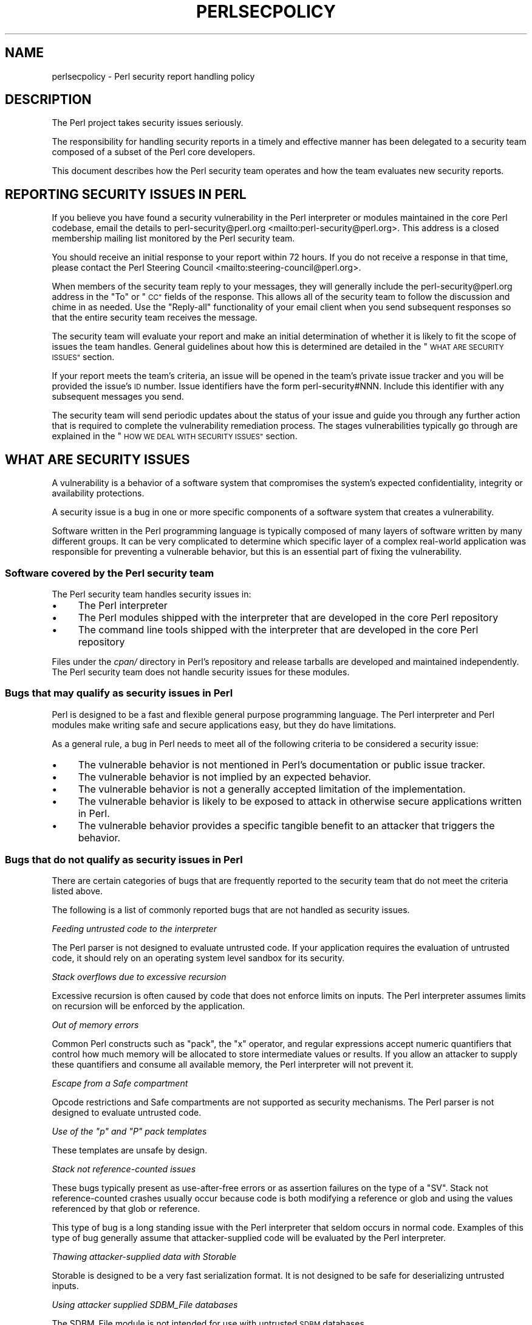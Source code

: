 .\" Automatically generated by Pod::Man 4.14 (Pod::Simple 3.42)
.\"
.\" Standard preamble:
.\" ========================================================================
.de Sp \" Vertical space (when we can't use .PP)
.if t .sp .5v
.if n .sp
..
.de Vb \" Begin verbatim text
.ft CW
.nf
.ne \\$1
..
.de Ve \" End verbatim text
.ft R
.fi
..
.\" Set up some character translations and predefined strings.  \*(-- will
.\" give an unbreakable dash, \*(PI will give pi, \*(L" will give a left
.\" double quote, and \*(R" will give a right double quote.  \*(C+ will
.\" give a nicer C++.  Capital omega is used to do unbreakable dashes and
.\" therefore won't be available.  \*(C` and \*(C' expand to `' in nroff,
.\" nothing in troff, for use with C<>.
.tr \(*W-
.ds C+ C\v'-.1v'\h'-1p'\s-2+\h'-1p'+\s0\v'.1v'\h'-1p'
.ie n \{\
.    ds -- \(*W-
.    ds PI pi
.    if (\n(.H=4u)&(1m=24u) .ds -- \(*W\h'-12u'\(*W\h'-12u'-\" diablo 10 pitch
.    if (\n(.H=4u)&(1m=20u) .ds -- \(*W\h'-12u'\(*W\h'-8u'-\"  diablo 12 pitch
.    ds L" ""
.    ds R" ""
.    ds C` ""
.    ds C' ""
'br\}
.el\{\
.    ds -- \|\(em\|
.    ds PI \(*p
.    ds L" ``
.    ds R" ''
.    ds C`
.    ds C'
'br\}
.\"
.\" Escape single quotes in literal strings from groff's Unicode transform.
.ie \n(.g .ds Aq \(aq
.el       .ds Aq '
.\"
.\" If the F register is >0, we'll generate index entries on stderr for
.\" titles (.TH), headers (.SH), subsections (.SS), items (.Ip), and index
.\" entries marked with X<> in POD.  Of course, you'll have to process the
.\" output yourself in some meaningful fashion.
.\"
.\" Avoid warning from groff about undefined register 'F'.
.de IX
..
.nr rF 0
.if \n(.g .if rF .nr rF 1
.if (\n(rF:(\n(.g==0)) \{\
.    if \nF \{\
.        de IX
.        tm Index:\\$1\t\\n%\t"\\$2"
..
.        if !\nF==2 \{\
.            nr % 0
.            nr F 2
.        \}
.    \}
.\}
.rr rF
.\"
.\" Accent mark definitions (@(#)ms.acc 1.5 88/02/08 SMI; from UCB 4.2).
.\" Fear.  Run.  Save yourself.  No user-serviceable parts.
.    \" fudge factors for nroff and troff
.if n \{\
.    ds #H 0
.    ds #V .8m
.    ds #F .3m
.    ds #[ \f1
.    ds #] \fP
.\}
.if t \{\
.    ds #H ((1u-(\\\\n(.fu%2u))*.13m)
.    ds #V .6m
.    ds #F 0
.    ds #[ \&
.    ds #] \&
.\}
.    \" simple accents for nroff and troff
.if n \{\
.    ds ' \&
.    ds ` \&
.    ds ^ \&
.    ds , \&
.    ds ~ ~
.    ds /
.\}
.if t \{\
.    ds ' \\k:\h'-(\\n(.wu*8/10-\*(#H)'\'\h"|\\n:u"
.    ds ` \\k:\h'-(\\n(.wu*8/10-\*(#H)'\`\h'|\\n:u'
.    ds ^ \\k:\h'-(\\n(.wu*10/11-\*(#H)'^\h'|\\n:u'
.    ds , \\k:\h'-(\\n(.wu*8/10)',\h'|\\n:u'
.    ds ~ \\k:\h'-(\\n(.wu-\*(#H-.1m)'~\h'|\\n:u'
.    ds / \\k:\h'-(\\n(.wu*8/10-\*(#H)'\z\(sl\h'|\\n:u'
.\}
.    \" troff and (daisy-wheel) nroff accents
.ds : \\k:\h'-(\\n(.wu*8/10-\*(#H+.1m+\*(#F)'\v'-\*(#V'\z.\h'.2m+\*(#F'.\h'|\\n:u'\v'\*(#V'
.ds 8 \h'\*(#H'\(*b\h'-\*(#H'
.ds o \\k:\h'-(\\n(.wu+\w'\(de'u-\*(#H)/2u'\v'-.3n'\*(#[\z\(de\v'.3n'\h'|\\n:u'\*(#]
.ds d- \h'\*(#H'\(pd\h'-\w'~'u'\v'-.25m'\f2\(hy\fP\v'.25m'\h'-\*(#H'
.ds D- D\\k:\h'-\w'D'u'\v'-.11m'\z\(hy\v'.11m'\h'|\\n:u'
.ds th \*(#[\v'.3m'\s+1I\s-1\v'-.3m'\h'-(\w'I'u*2/3)'\s-1o\s+1\*(#]
.ds Th \*(#[\s+2I\s-2\h'-\w'I'u*3/5'\v'-.3m'o\v'.3m'\*(#]
.ds ae a\h'-(\w'a'u*4/10)'e
.ds Ae A\h'-(\w'A'u*4/10)'E
.    \" corrections for vroff
.if v .ds ~ \\k:\h'-(\\n(.wu*9/10-\*(#H)'\s-2\u~\d\s+2\h'|\\n:u'
.if v .ds ^ \\k:\h'-(\\n(.wu*10/11-\*(#H)'\v'-.4m'^\v'.4m'\h'|\\n:u'
.    \" for low resolution devices (crt and lpr)
.if \n(.H>23 .if \n(.V>19 \
\{\
.    ds : e
.    ds 8 ss
.    ds o a
.    ds d- d\h'-1'\(ga
.    ds D- D\h'-1'\(hy
.    ds th \o'bp'
.    ds Th \o'LP'
.    ds ae ae
.    ds Ae AE
.\}
.rm #[ #] #H #V #F C
.\" ========================================================================
.\"
.IX Title "PERLSECPOLICY 1"
.TH PERLSECPOLICY 1 "2022-02-07" "perl v5.34.0" "Perl Programmers Reference Guide"
.\" For nroff, turn off justification.  Always turn off hyphenation; it makes
.\" way too many mistakes in technical documents.
.if n .ad l
.nh
.SH "NAME"
perlsecpolicy \- Perl security report handling policy
.SH "DESCRIPTION"
.IX Header "DESCRIPTION"
The Perl project takes security issues seriously.
.PP
The responsibility for handling security reports in a timely and
effective manner has been delegated to a security team composed
of a subset of the Perl core developers.
.PP
This document describes how the Perl security team operates and
how the team evaluates new security reports.
.SH "REPORTING SECURITY ISSUES IN PERL"
.IX Header "REPORTING SECURITY ISSUES IN PERL"
If you believe you have found a security vulnerability in the Perl
interpreter or modules maintained in the core Perl codebase,
email the details to
perl\-security@perl.org <mailto:perl-security@perl.org>.
This address is a closed membership mailing list monitored by the Perl
security team.
.PP
You should receive an initial response to your report within 72 hours.
If you do not receive a response in that time, please contact
the Perl Steering Council <mailto:steering-council@perl.org>.
.PP
When members of the security team reply to your messages, they will
generally include the perl\-security@perl.org address in the \*(L"To\*(R" or \*(L"\s-1CC\*(R"\s0
fields of the response. This allows all of the security team to follow
the discussion and chime in as needed. Use the \*(L"Reply-all\*(R" functionality
of your email client when you send subsequent responses so that the
entire security team receives the message.
.PP
The security team will evaluate your report and make an initial
determination of whether it is likely to fit the scope of issues the
team handles. General guidelines about how this is determined are
detailed in the \*(L"\s-1WHAT ARE SECURITY ISSUES\*(R"\s0 section.
.PP
If your report meets the team's criteria, an issue will be opened in the
team's private issue tracker and you will be provided the issue's \s-1ID\s0 number.
Issue identifiers have the form perl\-security#NNN. Include this identifier
with any subsequent messages you send.
.PP
The security team will send periodic updates about the status of your
issue and guide you through any further action that is required to complete
the vulnerability remediation process. The stages vulnerabilities typically
go through are explained in the \*(L"\s-1HOW WE DEAL WITH SECURITY ISSUES\*(R"\s0
section.
.SH "WHAT ARE SECURITY ISSUES"
.IX Header "WHAT ARE SECURITY ISSUES"
A vulnerability is a behavior of a software system that compromises the
system's expected confidentiality, integrity or availability protections.
.PP
A security issue is a bug in one or more specific components of a software
system that creates a vulnerability.
.PP
Software written in the Perl programming language is typically composed
of many layers of software written by many different groups. It can be
very complicated to determine which specific layer of a complex real-world
application was responsible for preventing a vulnerable behavior, but this
is an essential part of fixing the vulnerability.
.SS "Software covered by the Perl security team"
.IX Subsection "Software covered by the Perl security team"
The Perl security team handles security issues in:
.IP "\(bu" 4
The Perl interpreter
.IP "\(bu" 4
The Perl modules shipped with the interpreter that are developed in the core
Perl repository
.IP "\(bu" 4
The command line tools shipped with the interpreter that are developed in the
core Perl repository
.PP
Files under the \fIcpan/\fR directory in Perl's repository and release tarballs are
developed and maintained independently. The Perl security team does not handle
security issues for these modules.
.SS "Bugs that may qualify as security issues in Perl"
.IX Subsection "Bugs that may qualify as security issues in Perl"
Perl is designed to be a fast and flexible general purpose programming
language. The Perl interpreter and Perl modules make writing safe and
secure applications easy, but they do have limitations.
.PP
As a general rule, a bug in Perl needs to meet all of the following
criteria to be considered a security issue:
.IP "\(bu" 4
The vulnerable behavior is not mentioned in Perl's documentation
or public issue tracker.
.IP "\(bu" 4
The vulnerable behavior is not implied by an expected behavior.
.IP "\(bu" 4
The vulnerable behavior is not a generally accepted limitation of
the implementation.
.IP "\(bu" 4
The vulnerable behavior is likely to be exposed to attack in
otherwise secure applications written in Perl.
.IP "\(bu" 4
The vulnerable behavior provides a specific tangible benefit
to an attacker that triggers the behavior.
.SS "Bugs that do not qualify as security issues in Perl"
.IX Subsection "Bugs that do not qualify as security issues in Perl"
There are certain categories of bugs that are frequently reported to
the security team that do not meet the criteria listed above.
.PP
The following is a list of commonly reported bugs that are not
handled as security issues.
.PP
\fIFeeding untrusted code to the interpreter\fR
.IX Subsection "Feeding untrusted code to the interpreter"
.PP
The Perl parser is not designed to evaluate untrusted code.
If your application requires the evaluation of untrusted code, it
should rely on an operating system level sandbox for its security.
.PP
\fIStack overflows due to excessive recursion\fR
.IX Subsection "Stack overflows due to excessive recursion"
.PP
Excessive recursion is often caused by code that does
not enforce limits on inputs. The Perl interpreter assumes limits
on recursion will be enforced by the application.
.PP
\fIOut of memory errors\fR
.IX Subsection "Out of memory errors"
.PP
Common Perl constructs such as \f(CW\*(C`pack\*(C'\fR, the \f(CW\*(C`x\*(C'\fR operator,
and regular expressions accept numeric quantifiers that control how
much memory will be allocated to store intermediate values or results.
If you allow an attacker to supply these quantifiers and consume all
available memory, the Perl interpreter will not prevent it.
.PP
\fIEscape from a Safe compartment\fR
.IX Subsection "Escape from a Safe compartment"
.PP
Opcode restrictions and Safe compartments are not supported as
security mechanisms. The Perl parser is not designed to evaluate
untrusted code.
.PP
\fIUse of the \f(CI\*(C`p\*(C'\fI and \f(CI\*(C`P\*(C'\fI pack templates\fR
.IX Subsection "Use of the p and P pack templates"
.PP
These templates are unsafe by design.
.PP
\fIStack not reference-counted issues\fR
.IX Subsection "Stack not reference-counted issues"
.PP
These bugs typically present as use-after-free errors or as assertion
failures on the type of a \f(CW\*(C`SV\*(C'\fR. Stack not reference-counted
crashes usually occur because code is both modifying a reference or
glob and using the values referenced by that glob or reference.
.PP
This type of bug is a long standing issue with the Perl interpreter
that seldom occurs in normal code. Examples of this type of bug
generally assume that attacker-supplied code will be evaluated by
the Perl interpreter.
.PP
\fIThawing attacker-supplied data with Storable\fR
.IX Subsection "Thawing attacker-supplied data with Storable"
.PP
Storable is designed to be a very fast serialization format.
It is not designed to be safe for deserializing untrusted inputs.
.PP
\fIUsing attacker supplied SDBM_File databases\fR
.IX Subsection "Using attacker supplied SDBM_File databases"
.PP
The SDBM_File module is not intended for use with untrusted \s-1SDBM\s0
databases.
.PP
\fIBadly encoded \s-1UTF\-8\s0 flagged scalars\fR
.IX Subsection "Badly encoded UTF-8 flagged scalars"
.PP
This type of bug occurs when the \f(CW\*(C`:utf8\*(C'\fR PerlIO layer is used to
read badly encoded data, or other mechanisms are used to directly
manipulate the \s-1UTF\-8\s0 flag on an \s-1SV.\s0
.PP
A badly encoded \s-1UTF\-8\s0 flagged \s-1SV\s0 is not a valid \s-1SV.\s0 Code that
creates \s-1SV\s0's in this fashion is corrupting Perl's internal state.
.PP
\fIIssues that exist only in blead, or in a release candidate\fR
.IX Subsection "Issues that exist only in blead, or in a release candidate"
.PP
The blead branch and Perl release candidates do not receive security
support. Security defects that are present only in pre-release
versions of Perl are handled through the normal bug reporting and
resolution process.
.PP
\fI\s-1CPAN\s0 modules or other Perl project resources\fR
.IX Subsection "CPAN modules or other Perl project resources"
.PP
The Perl security team is focused on the Perl interpreter and modules
maintained in the core Perl codebase. The team has no special access
to fix \s-1CPAN\s0 modules, applications written in Perl, Perl project websites,
Perl mailing lists or the Perl \s-1IRC\s0 servers.
.PP
\fIEmulated \s-1POSIX\s0 behaviors on Windows systems\fR
.IX Subsection "Emulated POSIX behaviors on Windows systems"
.PP
The Perl interpreter attempts to emulate \f(CW\*(C`fork\*(C'\fR, \f(CW\*(C`system\*(C'\fR, \f(CW\*(C`exec\*(C'\fR
and other \s-1POSIX\s0 behaviors on Windows systems. This emulation has many
quirks that are extensively documented in Perl's public issue tracker.
Changing these behaviors would cause significant disruption for existing
users on Windows.
.SS "Bugs that require special categorization"
.IX Subsection "Bugs that require special categorization"
Some bugs in the Perl interpreter occur in areas of the codebase that are
both security sensitive and prone to failure during normal usage.
.PP
\fIRegular expressions\fR
.IX Subsection "Regular expressions"
.PP
Untrusted regular expressions are generally safe to compile and match against
with several caveats. The following behaviors of Perl's regular expression
engine are the developer's responsibility to constrain.
.PP
The evaluation of untrusted regular expressions while \f(CW\*(C`use re \*(Aqeval\*(Aq;\*(C'\fR is
in effect is never safe.
.PP
Regular expressions are not guaranteed to compile or evaluate in any specific
finite time frame.
.PP
Regular expressions may consume all available system memory when they are
compiled or evaluated.
.PP
Regular expressions may cause excessive recursion that halts the perl
interpreter.
.PP
As a general rule, do not expect Perl's regular expression engine to
be resistant to denial of service attacks.
.PP
\fIDB_File, ODBM_File, or GDBM_File databases\fR
.IX Subsection "DB_File, ODBM_File, or GDBM_File databases"
.PP
These modules rely on external libraries to interact with database files.
.PP
Bugs caused by reading and writing these file formats are generally caused
by the underlying library implementation and are not security issues in
Perl.
.PP
Bugs where Perl mishandles unexpected valid return values from the underlying
libraries may qualify as security issues in Perl.
.PP
\fIAlgorithmic complexity attacks\fR
.IX Subsection "Algorithmic complexity attacks"
.PP
The perl interpreter is reasonably robust to algorithmic complexity
attacks. It is not immune to them.
.PP
Algorithmic complexity bugs that depend on the interpreter processing
extremely large amounts of attacker supplied data are not generally handled
as security issues.
.PP
See \*(L"Algorithmic Complexity Attacks\*(R" in perlsec for additional information.
.SH "HOW WE DEAL WITH SECURITY ISSUES"
.IX Header "HOW WE DEAL WITH SECURITY ISSUES"
The Perl security team follows responsible disclosure practices. Security issues
are kept secret until a fix is readily available for most users. This minimizes
inherent risks users face from vulnerabilities in Perl.
.PP
Hiding problems from the users temporarily is a necessary trade-off to keep
them safe. Hiding problems from users permanently is not the goal.
.PP
When you report a security issue privately to the
perl\-security@perl.org <mailto:perl-security@perl.org> contact address, we
normally expect you to follow responsible disclosure practices in the handling
of the report. If you are unable or unwilling to keep the issue secret until
a fix is available to users you should state this clearly in the initial
report.
.PP
The security team's vulnerability remediation workflow is intended to be as
open and transparent as possible about the state of your security report.
.SS "Perl's vulnerability remediation workflow"
.IX Subsection "Perl's vulnerability remediation workflow"
\fIInitial contact\fR
.IX Subsection "Initial contact"
.PP
New vulnerability reports will receive an initial reply within 72 hours
from the time they arrive at the security team's mailing list. If you do
not receive any response in that time, contact the
Perl Steering Council <mailto:steering-council@perl.org>.
.PP
The initial response sent by the security team will confirm your message was
received and provide an estimated time frame for the security team's
triage analysis.
.PP
\fIInitial triage\fR
.IX Subsection "Initial triage"
.PP
The security team will evaluate the report and determine whether or not
it is likely to meet the criteria for handling as a security issue.
.PP
The security team aims to complete the initial report triage within
two weeks' time. Complex issues that require significant discussion or
research may take longer.
.PP
If the security report cannot be reproduced or does not meet the team's
criteria for handling as a security issue, you will be notified by email
and given an opportunity to respond.
.PP
\fIIssue \s-1ID\s0 assignment\fR
.IX Subsection "Issue ID assignment"
.PP
Security reports that pass initial triage analysis are turned into issues
in the security team's private issue tracker. When a report progresses to
this point you will be provided the issue \s-1ID\s0 for future reference. These
identifiers have the format perl\-security#NNN or Perl/perl\-security#NNN.
.PP
The assignment of an issue \s-1ID\s0 does not confirm that a security report
represents a vulnerability in Perl. Many reports require further analysis
to reach that determination.
.PP
Issues in the security team's private tracker are used to collect details
about the problem and track progress towards a resolution. These notes and
other details are not made public when the issue is resolved. Keeping the
issue notes private allows the security team to freely discuss attack
methods, attack tools, and other related private issues.
.PP
\fIDevelopment of patches\fR
.IX Subsection "Development of patches"
.PP
Members of the security team will inspect the report and related code in
detail to produce fixes for supported versions of Perl.
.PP
If the team discovers that the reported issue does not meet the team's
criteria at this stage, you will be notified by email and given an
opportunity to respond before the issue is closed.
.PP
The team may discuss potential fixes with you or provide you with
patches for testing purposes during this time frame. No information
should be shared publicly at this stage.
.PP
\fI\s-1CVE ID\s0 assignment\fR
.IX Subsection "CVE ID assignment"
.PP
Once an issue is fully confirmed and a potential fix has been found,
the security team will request a \s-1CVE\s0 identifier for the issue to use
in public announcements.
.PP
Details like the range of vulnerable Perl versions and identities
of the people that discovered the flaw need to be collected to submit
the \s-1CVE ID\s0 request.
.PP
The security team may ask you to clarify the exact name we should use
when crediting discovery of the issue. The
\&\*(L"Vulnerability credit and bounties\*(R" section of this document
explains our preferred format for this credit.
.PP
Once a \s-1CVE ID\s0 has been assigned, you will be notified by email.
The vulnerability should not be discussed publicly at this stage.
.PP
\fIPre-release notifications\fR
.IX Subsection "Pre-release notifications"
.PP
When the security team is satisfied that the fix for a security issue
is ready to release publicly, a pre-release notification
announcement is sent to the major redistributors of Perl.
.PP
This pre-release announcement includes a list of Perl versions that
are affected by the flaw, an analysis of the risks to users, patches
the security team has produced, and any information about mitigations
or backporting fixes to older versions of Perl that the security team
has available.
.PP
The pre-release announcement will include a specific target date
when the issue will be announced publicly. The time frame between
the pre-release announcement and the release date allows redistributors
to prepare and test their own updates and announcements. During this
period the vulnerability details and fixes are embargoed and should not
be shared publicly. This embargo period may be extended further if
problems are discovered during testing.
.PP
You will be sent the portions of pre-release announcements that are
relevant to the specific issue you reported. This email will include
the target release date. Additional updates will be sent if the
target release date changes.
.PP
\fIPre-release testing\fR
.IX Subsection "Pre-release testing"
.PP
The Perl security team does not directly produce official Perl
releases. The team releases security fixes by placing commits
in Perl's public git repository and sending announcements.
.PP
Many users and redistributors prefer using official Perl releases
rather than applying patches to an older release. The security
team works with Perl's release managers to make this possible.
.PP
New official releases of Perl are generally produced and tested
on private systems during the pre-release embargo period.
.PP
\fIRelease of fixes and announcements\fR
.IX Subsection "Release of fixes and announcements"
.PP
At the end of the embargo period the security fixes will be
committed to Perl's public git repository and announcements will be
sent to the perl5\-porters <https://lists.perl.org/list/perl5-porters.html>
and oss-security <https://oss-security.openwall.org/wiki/mailing-lists/oss-security>
mailing lists.
.PP
If official Perl releases are ready, they will be published at this time
and announced on the perl5\-porters <https://lists.perl.org/list/perl5-porters.html>
mailing list.
.PP
The security team will send a follow-up notification to everyone that
participated in the pre-release embargo period once the release process is
finished. Vulnerability reporters and Perl redistributors should not publish
their own announcements or fixes until the Perl security team's release process
is complete.
.SS "Publicly known and zero-day security issues"
.IX Subsection "Publicly known and zero-day security issues"
The security team's vulnerability remediation workflow assumes that issues
are reported privately and kept secret until they are resolved. This isn't
always the case and information occasionally leaks out before a fix is ready.
.PP
In these situations the team must decide whether operating in secret increases
or decreases the risk to users of Perl. In some cases being open about
the risk a security issue creates will allow users to defend against it,
in other cases calling attention to an unresolved security issue will
make it more likely to be misused.
.PP
\fIZero-day security issues\fR
.IX Subsection "Zero-day security issues"
.PP
If an unresolved critical security issue in Perl is being actively abused to
attack systems the security team will send out announcements as rapidly as
possible with any mitigations the team has available.
.PP
Perl's public defect tracker will be used to handle the issue so that additional
information, fixes, and \s-1CVE\s0 IDs are visible to affected users as rapidly as
possible.
.PP
\fIOther leaks of security issue information\fR
.IX Subsection "Other leaks of security issue information"
.PP
Depending on the prominence of the information revealed about a security
issue and the issue's risk of becoming a zero-day attack, the security team may
skip all or part of its normal remediation workflow.
.PP
If the security team learns of a significant security issue after it has been
identified and resolved in Perl's public issue tracker, the team will
request a \s-1CVE ID\s0 and send an announcement to inform users.
.SS "Vulnerability credit and bounties"
.IX Subsection "Vulnerability credit and bounties"
The Perl project appreciates the effort security researchers
invest in making Perl safe and secure.
.PP
Since much of this work is hidden from the public, crediting
researchers publicly is an important part of the vulnerability
remediation process.
.PP
\fICredits in vulnerability announcements\fR
.IX Subsection "Credits in vulnerability announcements"
.PP
When security issues are fixed we will attempt to credit the specific
researcher(s) that discovered the flaw in our announcements.
.PP
Credits are announced using the researcher's preferred full name.
.PP
If the researcher's contributions were funded by a specific company or
part of an organized vulnerability research project, we will include
a short name for this group at the researcher's request.
.PP
Perl's announcements are written in the English language using the 7bit
\&\s-1ASCII\s0 character set to be reproducible in a variety of formats. We
do not include hyperlinks, domain names or marketing material with these
acknowledgments.
.PP
In the event that proper credit for vulnerability discovery cannot be
established or there is a disagreement between the Perl security team
and the researcher about how the credit should be given, it will be
omitted from announcements.
.PP
\fIBounties for Perl vulnerabilities\fR
.IX Subsection "Bounties for Perl vulnerabilities"
.PP
The Perl project is a non-profit volunteer effort. We do not provide
any monetary rewards for reporting security issues in Perl.
.PP
The Internet Bug Bounty <https://internetbugbounty.org/> offers monetary
rewards for some Perl security issues after they are fully resolved. The
terms of this program are available at HackerOne <https://hackerone.com/ibb-perl>.
.PP
This program is not run by the Perl project or the Perl security team.
